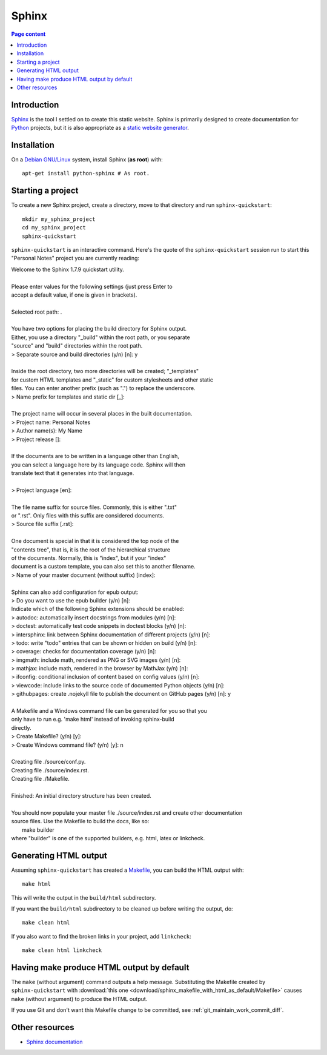 Sphinx
======

.. contents:: Page content
  :local:
  :backlinks: entry

.. highlight:: shell


Introduction
------------

`Sphinx <http://www.sphinx-doc.org/en/master>`_ is the tool I settled on to
create this static website. Sphinx is primarily designed to create
documentation for `Python
<https://en.wikipedia.org/wiki/Python_(programming_language)>`_ projects, but
it is also appropriate as a `static website generator
<https://www.fullstackpython.com/static-site-generator.html>`_.


Installation
------------

.. index::
  pair: Sphinx; installation

On a `Debian GNU/Linux <https://www.debian.org>`_ system, install Sphinx (**as
root**) with::

  apt-get install python-sphinx # As root.


Starting a project
------------------

.. index::
  pair: Sphinx; sphinx-quickstart

To create a new Sphinx project, create a directory, move to that directory and
run ``sphinx-quickstart``::

  mkdir my_sphinx_project
  cd my_sphinx_project
  sphinx-quickstart

``sphinx-quickstart`` is an interactive command. Here's the quote of the
``sphinx-quickstart`` session run to start this "Personal Notes" project
you are currently reading:

| Welcome to the Sphinx 1.7.9 quickstart utility.
|
| Please enter values for the following settings (just press Enter to
| accept a default value, if one is given in brackets).
|
| Selected root path: .
|
| You have two options for placing the build directory for Sphinx output.
| Either, you use a directory "_build" within the root path, or you separate
| "source" and "build" directories within the root path.
| > Separate source and build directories (y/n) [n]: y
|
| Inside the root directory, two more directories will be created; "_templates"
| for custom HTML templates and "_static" for custom stylesheets and other static
| files. You can enter another prefix (such as ".") to replace the underscore.
| > Name prefix for templates and static dir [_]: 
|
| The project name will occur in several places in the built documentation.
| > Project name: Personal Notes
| > Author name(s): My Name
| > Project release []: 
|
| If the documents are to be written in a language other than English,
| you can select a language here by its language code. Sphinx will then
| translate text that it generates into that language.
|
| > Project language [en]: 
|
| The file name suffix for source files. Commonly, this is either ".txt"
| or ".rst".  Only files with this suffix are considered documents.
| > Source file suffix [.rst]: 
|
| One document is special in that it is considered the top node of the
| "contents tree", that is, it is the root of the hierarchical structure
| of the documents. Normally, this is "index", but if your "index"
| document is a custom template, you can also set this to another filename.
| > Name of your master document (without suffix) [index]: 
|
| Sphinx can also add configuration for epub output:
| > Do you want to use the epub builder (y/n) [n]: 
| Indicate which of the following Sphinx extensions should be enabled:
| > autodoc: automatically insert docstrings from modules (y/n) [n]: 
| > doctest: automatically test code snippets in doctest blocks (y/n) [n]: 
| > intersphinx: link between Sphinx documentation of different projects (y/n) [n]: 
| > todo: write "todo" entries that can be shown or hidden on build (y/n) [n]: 
| > coverage: checks for documentation coverage (y/n) [n]: 
| > imgmath: include math, rendered as PNG or SVG images (y/n) [n]: 
| > mathjax: include math, rendered in the browser by MathJax (y/n) [n]: 
| > ifconfig: conditional inclusion of content based on config values (y/n) [n]: 
| > viewcode: include links to the source code of documented Python objects (y/n) [n]: 
| > githubpages: create .nojekyll file to publish the document on GitHub pages (y/n) [n]: y
|
| A Makefile and a Windows command file can be generated for you so that you
| only have to run e.g. 'make html' instead of invoking sphinx-build
| directly.
| > Create Makefile? (y/n) [y]: 
| > Create Windows command file? (y/n) [y]: n
|
| Creating file ./source/conf.py.
| Creating file ./source/index.rst.
| Creating file ./Makefile.
|
| Finished: An initial directory structure has been created.
|
| You should now populate your master file ./source/index.rst and create other documentation
| source files. Use the Makefile to build the docs, like so:
|    make builder
| where "builder" is one of the supported builders, e.g. html, latex or linkcheck.


Generating HTML output
----------------------

.. index::
  triple: Sphinx; build; HTML output
  pair: Sphinx; clean
  pair: Sphinx; linkcheck

Assuming ``sphinx-quickstart`` has created a `Makefile
<http://www.cs.colby.edu/maxwell/courses/tutorials/maketutor/>`_,  you can
build the HTML output with::

  make html

This will write the output in the ``build/html`` subdirectory.

If you want the ``build/html`` subdirectory to be cleaned up before writing the
output, do::

  make clean html

If you also want to find the broken links in your project, add ``linkcheck``::

  make clean html linkcheck


Having make produce HTML output by default
------------------------------------------

.. index::
  triple: Sphinx; Makefile; default target

The ``make`` (without argument) command outputs a help message. Substituting
the Makefile created by ``sphinx-quickstart`` with :download:`this one
<download/sphinx_makefile_with_html_as_default/Makefile>` causes ``make``
(without argument) to produce the HTML output.

If you use Git and don't want this Makefile change to be committed, see
:ref:`git_maintain_work_commit_diff`.


Other resources
---------------

* `Sphinx documentation <http://www.sphinx-doc.org/en/master>`_
